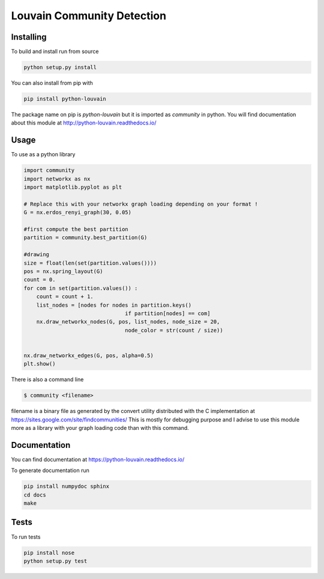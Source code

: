 Louvain Community Detection
===========================

.. image:: https://travis-ci.org/taynaud/python-louvain.svg?branch=master
    :target: https://travis-ci.org/taynaud/python-louvain

.. image:: https://readthedocs.org/projects/python-louvain/badge/?version=latest
    :target: http://python-louvain.readthedocs.io/en/latest/?badge=latest
    :alt: Documentation Status

Installing
----------

To build and install run from source

.. code-block:: shell

    python setup.py install

You can also install from pip with

.. code-block:: shell

    pip install python-louvain


The package name on pip is `python-louvain` but it is imported as `community`
in python. You will find documentation about this module at
`http://python-louvain.readthedocs.io/ <http://python-louvain.readthedocs.io/>`_


Usage
-----

To use as a python library

.. code-block:: python

    import community
    import networkx as nx
    import matplotlib.pyplot as plt

    # Replace this with your networkx graph loading depending on your format !
    G = nx.erdos_renyi_graph(30, 0.05)

    #first compute the best partition
    partition = community.best_partition(G)

    #drawing
    size = float(len(set(partition.values())))
    pos = nx.spring_layout(G)
    count = 0.
    for com in set(partition.values()) :
        count = count + 1.
        list_nodes = [nodes for nodes in partition.keys()
                                    if partition[nodes] == com]
        nx.draw_networkx_nodes(G, pos, list_nodes, node_size = 20,
                                    node_color = str(count / size))


    nx.draw_networkx_edges(G, pos, alpha=0.5)
    plt.show()



There is also a command line

.. code-block:: bash

     $ community <filename>

filename is a binary file as generated by the
convert utility distributed with the C implementation at `https://sites.google.com/site/findcommunities/ <https://sites.google.com/site/findcommunities/>`_
This is mostly for debugging purpose and I advise to use this module more as a library with your graph loading code
than with this command.


Documentation
-------------

You can find documentation at `https://python-louvain.readthedocs.io/ <https://python-louvain.readthedocs.io/>`_

To generate documentation run

.. code-block:: shell

     pip install numpydoc sphinx
     cd docs
     make

Tests
-----

To run tests

.. code-block:: shell

     pip install nose
     python setup.py test
